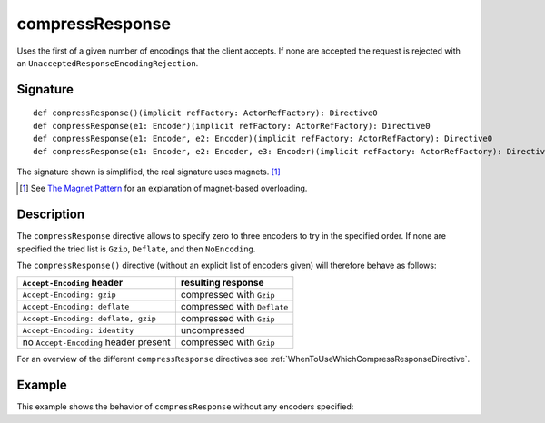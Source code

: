 .. _-compressResponse-:

compressResponse
================

Uses the first of a given number of encodings that the client accepts. If none are accepted the request
is rejected with an ``UnacceptedResponseEncodingRejection``.

Signature
---------

::

    def compressResponse()(implicit refFactory: ActorRefFactory): Directive0
    def compressResponse(e1: Encoder)(implicit refFactory: ActorRefFactory): Directive0
    def compressResponse(e1: Encoder, e2: Encoder)(implicit refFactory: ActorRefFactory): Directive0
    def compressResponse(e1: Encoder, e2: Encoder, e3: Encoder)(implicit refFactory: ActorRefFactory): Directive0

The signature shown is simplified, the real signature uses magnets. [1]_

.. [1] See `The Magnet Pattern`_ for an explanation of magnet-based overloading.
.. _`The Magnet Pattern`: /blog/2012-12-13-the-magnet-pattern/

Description
-----------

The ``compressResponse`` directive allows to specify zero to three encoders to try in the specified order.
If none are specified the tried list is ``Gzip``, ``Deflate``, and then ``NoEncoding``.

The ``compressResponse()`` directive (without an explicit list of encoders given) will therefore behave as follows:

========================================= ===============================
``Accept-Encoding`` header                resulting response
========================================= ===============================
``Accept-Encoding: gzip``                 compressed with ``Gzip``
``Accept-Encoding: deflate``              compressed with ``Deflate``
``Accept-Encoding: deflate, gzip``        compressed with ``Gzip``
``Accept-Encoding: identity``             uncompressed
no ``Accept-Encoding`` header present     compressed with ``Gzip``
========================================= ===============================

For an overview of the different ``compressResponse`` directives see :ref:`WhenToUseWhichCompressResponseDirective`.

Example
-------

This example shows the behavior of ``compressResponse`` without any encoders specified:

.. includecode:: code/Test.scala
   :snippet: compressResponse-1

